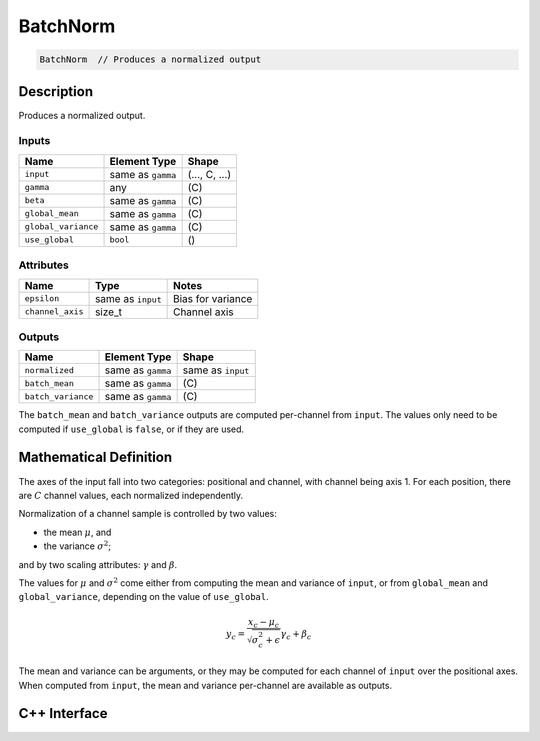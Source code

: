.. batch_norm.rst:

#########
BatchNorm
#########

.. code-block:: cpp

   BatchNorm  // Produces a normalized output


Description
===========

Produces a normalized output.

Inputs
------

+---------------------+-------------------------+-----------------------------+
| Name                | Element Type            | Shape                       |
+=====================+=========================+=============================+
| ``input``           | same as ``gamma``       | \(..., C, ...\)             |
+---------------------+-------------------------+-----------------------------+
| ``gamma``           | any                     | \(C\)                       |
+---------------------+-------------------------+-----------------------------+
| ``beta``            | same as ``gamma``       | \(C\)                       |
+---------------------+-------------------------+-----------------------------+
| ``global_mean``     | same as ``gamma``       | \(C\)                       |
+---------------------+-------------------------+-----------------------------+
| ``global_variance`` | same as ``gamma``       | \(C\)                       |
+---------------------+-------------------------+-----------------------------+
| ``use_global``      | ``bool``                | \(\)                        |
+---------------------+-------------------------+-----------------------------+


Attributes
----------

+------------------+--------------------+---------------------+
| Name             | Type               | Notes               |
+==================+====================+=====================+
| ``epsilon``      | same as ``input``  | Bias for variance   |
+------------------+--------------------+---------------------+
| ``channel_axis`` | size_t             | Channel axis        |
+------------------+--------------------+---------------------+

Outputs
-------

+---------------------+-------------------------+-----------------------------+
| Name                | Element Type            | Shape                       |
+=====================+=========================+=============================+
| ``normalized``      | same as ``gamma``       | same as ``input``           |
+---------------------+-------------------------+-----------------------------+
| ``batch_mean``      | same as ``gamma``       | \(C\)                       |
+---------------------+-------------------------+-----------------------------+
| ``batch_variance``  | same as ``gamma``       | \(C\)                       |
+---------------------+-------------------------+-----------------------------+

The ``batch_mean`` and ``batch_variance`` outputs are computed per-channel from 
``input``. The values only need to be computed if ``use_global`` is ``false``, 
or if they are used.


Mathematical Definition
=======================

The axes of the input fall into two categories: positional and channel, with 
channel being axis 1. For each position, there are :math:`C` channel values, 
each normalized independently.

Normalization of a channel sample is controlled by two values:

*  the mean :math:`\mu`, and 
*  the variance :math:`\sigma^2`; 

and by two scaling attributes: :math:`\gamma` and :math:`\beta`. 

The values for :math:`\mu` and :math:`\sigma^2` come either from computing the 
mean and variance of ``input``, or from ``global_mean`` and ``global_variance``, 
depending on the value of ``use_global``.

.. math::

   y_c = \frac{x_c-\mu_c}{\sqrt{\sigma^2_c+\epsilon}}\gamma_c+\beta_c

The mean and variance can be arguments, or they may be computed for each channel 
of ``input`` over the positional axes. When computed from ``input``, the mean 
and variance per-channel are available as outputs.


C++ Interface
==============

.. doxygenclass:: ngraph::op::BatchNormTraining
   :project: ngraph
   :members:


.. doxygenclass:: ngraph::op::BatchNormInference
   :project: ngraph
   :members:


